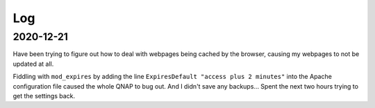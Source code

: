 ===============================================================================
Log
===============================================================================

2020-12-21
==========

Have been trying to figure out how to deal with webpages being cached by the
browser, causing my webpages to not be updated at all.

Fiddling with ``mod_expires`` by adding the line
``ExpiresDefault "access plus 2 minutes"`` into the Apache configuration file
caused the whole QNAP to bug out. And I didn't save any backups...
Spent the next two hours trying to get the settings back.
